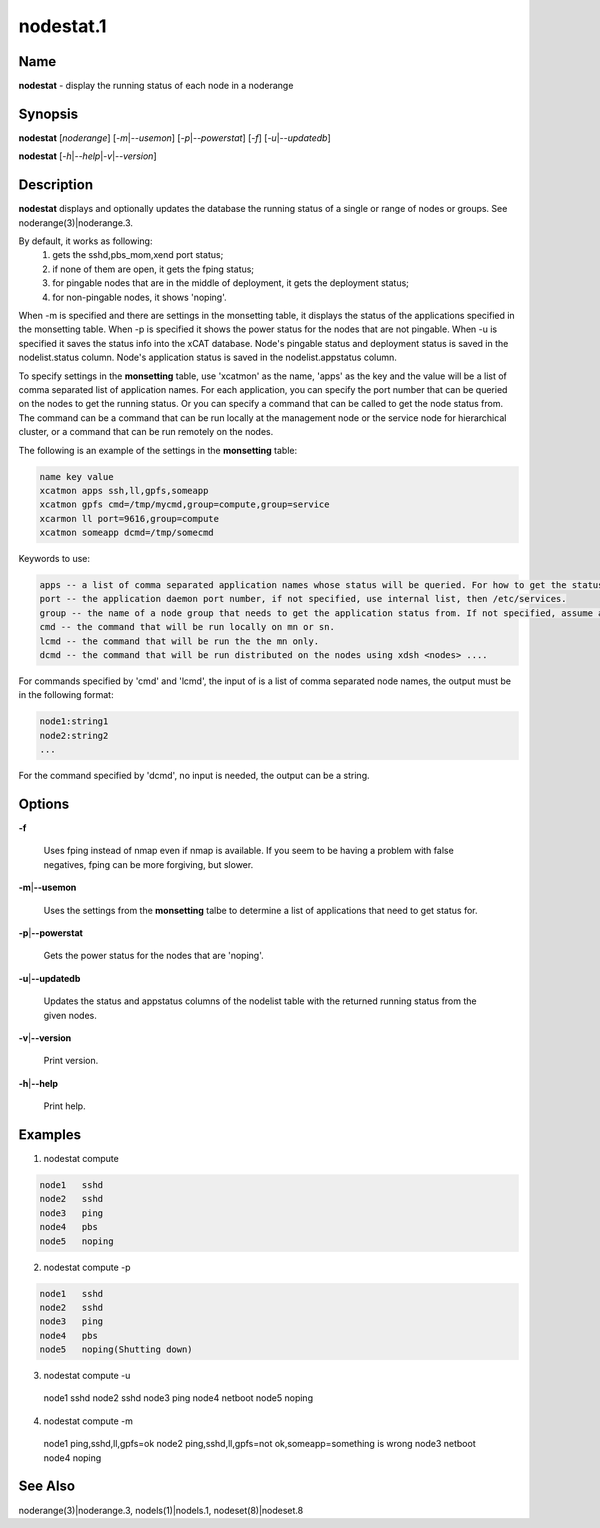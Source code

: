 
##########
nodestat.1
##########

.. highlight:: perl


****
Name
****


\ **nodestat**\  - display the running status of each node in a noderange


****************
\ **Synopsis**\ 
****************


\ **nodestat**\  [\ *noderange*\ ] [\ *-m*\ |\ *--usemon*\ ] [\ *-p*\ |\ *--powerstat*\ ] [\ *-f*\ ] [\ *-u*\ |\ *--updatedb*\ ]

\ **nodestat**\  [\ *-h*\ |\ *--help*\ |\ *-v*\ |\ *--version*\ ]


*******************
\ **Description**\ 
*******************


\ **nodestat**\   displays and optionally updates the database the running status of a
single or range of nodes or groups.  See noderange(3)|noderange.3.

By default, it works as following:
    1. gets the sshd,pbs_mom,xend port status;
    2. if none of them are open, it gets the fping status;
    3. for pingable nodes that are in the middle of deployment, it gets the deployment status;
    4. for non-pingable nodes, it shows 'noping'.

When -m is specified and there are settings in the monsetting table, it displays the status of the applications specified in the monsetting table. When -p is specified it shows the power status for the nodes that are not pingable. When -u is specified it saves the status info into the xCAT database. Node's pingable status and deployment status is saved in the nodelist.status column. Node's application status is saved in the nodelist.appstatus column.

To specify settings in the \ **monsetting**\  table, use 'xcatmon' as the name, 'apps' as the key and the value will be a list of comma separated list of application names. For each application, you can specify the port number that can be queried on the nodes to get the running status. Or you can specify a command that can be called to get the node status from. The command can be a command that can be run locally at the management node or the service node for hierarchical cluster, or a command that can be run remotely on the nodes.

The following is an example of the settings in the \ **monsetting**\  table:


.. code-block:: perl

     name key value
     xcatmon apps ssh,ll,gpfs,someapp
     xcatmon gpfs cmd=/tmp/mycmd,group=compute,group=service
     xcarmon ll port=9616,group=compute
     xcatmon someapp dcmd=/tmp/somecmd


Keywords to use:


.. code-block:: perl

     apps -- a list of comma separated application names whose status will be queried. For how to get the status of each app, look for app name in the key filed in a different row.
     port -- the application daemon port number, if not specified, use internal list, then /etc/services. 
     group -- the name of a node group that needs to get the application status from. If not specified, assume all the nodes in the nodelist table. To specify more than one groups, use group=a,group=b format.
     cmd -- the command that will be run locally on mn or sn.
     lcmd -- the command that will be run the the mn only. 
     dcmd -- the command that will be run distributed on the nodes using xdsh <nodes> ....


For commands specified by 'cmd' and 'lcmd', the input of is a list of comma separated node names, the output must be in the following format:


.. code-block:: perl

   node1:string1
   node2:string2
   ...


For the command specified by 'dcmd', no input is needed, the output can be a string.


***************
\ **Options**\ 
***************



\ **-f**\ 
 
 Uses fping instead of nmap even if nmap is available.  If you seem to be having a problem with false negatives, fping can be more forgiving, but slower.
 


\ **-m**\ |\ **--usemon**\ 
 
 Uses the settings from the \ **monsetting**\  talbe to determine a list of applications that need to get status for.
 


\ **-p**\ |\ **--powerstat**\ 
 
 Gets the power status for the nodes that are 'noping'.
 


\ **-u**\ |\ **--updatedb**\ 
 
 Updates the status and appstatus columns of the nodelist table with the returned running status from the given nodes.
 


\ **-v**\ |\ **--version**\ 
 
 Print version.
 


\ **-h**\ |\ **--help**\ 
 
 Print help.
 



****************
\ **Examples**\ 
****************


1.  nodestat compute


.. code-block:: perl

  node1   sshd
  node2   sshd
  node3   ping
  node4   pbs
  node5   noping


2.  nodestat compute -p


.. code-block:: perl

  node1   sshd
  node2   sshd
  node3   ping
  node4   pbs
  node5   noping(Shutting down)


3. nodestat compute -u
 node1   sshd
 node2   sshd
 node3   ping
 node4   netboot
 node5   noping

4. nodestat compute -m
 node1   ping,sshd,ll,gpfs=ok
 node2   ping,sshd,ll,gpfs=not ok,someapp=something is wrong
 node3   netboot
 node4   noping


************************
\ **See**\  \ **Also**\ 
************************


noderange(3)|noderange.3, nodels(1)|nodels.1, nodeset(8)|nodeset.8


